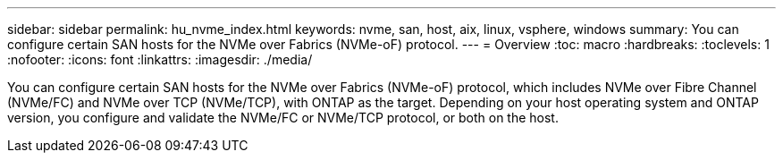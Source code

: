 ---
sidebar: sidebar
permalink: hu_nvme_index.html
keywords: nvme, san, host, aix, linux, vsphere, windows
summary: You can configure certain SAN hosts for the NVMe over Fabrics (NVMe-oF) protocol.
---
= Overview
:toc: macro
:hardbreaks:
:toclevels: 1
:nofooter:
:icons: font
:linkattrs:
:imagesdir: ./media/

You can configure certain SAN hosts for the NVMe over Fabrics (NVMe-oF) protocol, which includes NVMe over Fibre Channel (NVMe/FC) and NVMe over TCP (NVMe/TCP), with ONTAP as the target. Depending on your host operating system and ONTAP version, you configure and validate the NVMe/FC or NVMe/TCP protocol, or both on the host.
